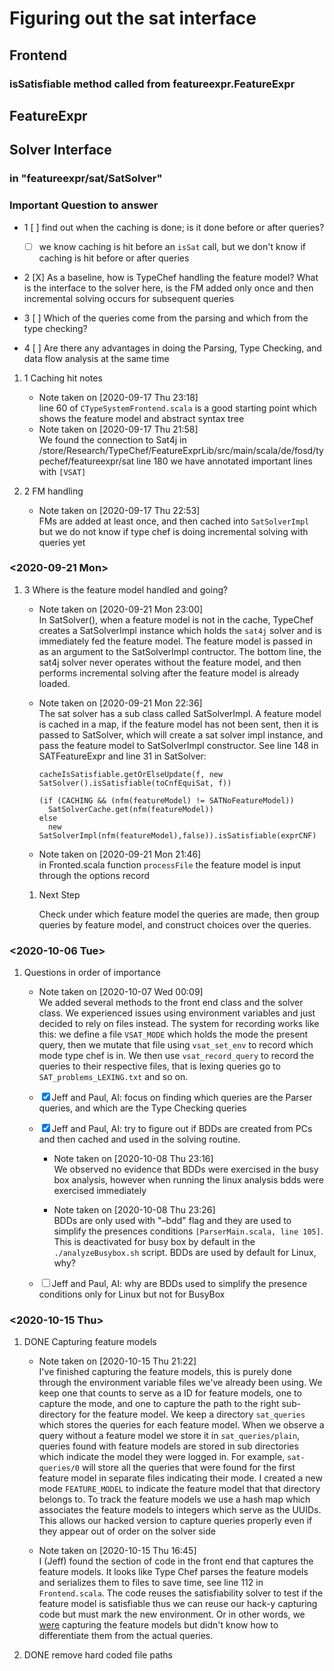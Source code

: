 * Figuring out the sat interface
** Frontend
*** isSatisfiable method called from featureexpr.FeatureExpr
** FeatureExpr
** Solver Interface
*** in "featureexpr/sat/SatSolver"

*** Important Question to answer

     - 1 [ ] find out when the caching is done; is it done before or after queries?

       - [ ] we know caching is hit before an ~isSat~ call, but we don't know if
         caching is hit before or after queries

     - 2 [X] As a baseline, how is TypeChef handling the feature model? What is the
       interface to the solver here, is the FM added only once and then
       incremental solving occurs for subsequent queries

     - 3 [ ] Which of the queries come from the parsing and which from the type checking?

     - 4 [ ] Are there any advantages in doing the Parsing, Type Checking, and data
       flow analysis at the same time

**** 1 Caching hit notes
     - Note taken on [2020-09-17 Thu 23:18] \\
       line 60 of ~CTypeSystemFrontend.scala~ is a good starting point which shows the
       feature model and abstract syntax tree
     - Note taken on [2020-09-17 Thu 21:58] \\
       We found the connection to Sat4j in
       /store/Research/TypeChef/FeatureExprLib/src/main/scala/de/fosd/typechef/featureexpr/sat line 180
       we have annotated important lines with ~[VSAT]~

**** 2 FM handling
     - Note taken on [2020-09-17 Thu 22:53] \\
       FMs are added at least once, and then cached into ~SatSolverImpl~ but we do not
       know if type chef is doing incremental solving with queries yet


*** <2020-09-21 Mon>

**** 3 Where is the feature model handled and going?

     - Note taken on [2020-09-21 Mon 23:00] \\
       In SatSolver(), when a feature model is not in the cache, TypeChef creates a
       SatSolverImpl instance which holds the ~sat4j~ solver and is immediately fed the
       feature model. The feature model is passed in as an argument to the
       SatSolverImpl contructor. The bottom line, the sat4j solver never operates
       without the feature model, and then performs incremental solving after the
       feature model is already loaded.

     - Note taken on [2020-09-21 Mon 22:36] \\
       The sat solver has a sub class called SatSolverImpl. A feature model is
       cached in a map, if the feature model has not been sent, then it is passed
       to SatSolver, which will create a sat solver impl instance, and pass the
       feature model to SatSolverImpl constructor. See line 148 in
       SATFeatureExpr and line 31 in SatSolver:
       #+begin_src
        cacheIsSatisfiable.getOrElseUpdate(f, new SatSolver().isSatisfiable(toCnfEquiSat, f))
        #+end_src

       #+begin_src
        (if (CACHING && (nfm(featureModel) != SATNoFeatureModel))
          SatSolverCache.get(nfm(featureModel))
        else
          new SatSolverImpl(nfm(featureModel),false)).isSatisfiable(exprCNF)
        #+end_src

     - Note taken on [2020-09-21 Mon 21:46] \\
       in Fronted.scala function ~processFile~ the feature model is input
       through the options record

***** Next Step
      Check under which feature model the queries are made, then group queries
      by feature model, and construct choices over the queries.

*** <2020-10-06 Tue>

**** Questions in order of importance
      - Note taken on [2020-10-07 Wed 00:09] \\
        We added several methods to the front end class and the solver class. We
        experienced issues using environment variables and just decided to rely
        on files instead. The system for recording works like this: we define a
        file ~VSAT_MODE~ which holds the mode the present query, then we mutate
        that file using ~vsat_set_env~ to record which mode type chef is in. We
        then use ~vsat_record_query~ to record the queries to their respective
        files, that is lexing queries go to ~SAT_problems_LEXING.txt~ and so on.

      - [X] Jeff and Paul, AI: focus on finding which queries are the Parser
            queries, and which are the Type Checking queries

      - [X] Jeff and Paul, AI: try to figure out if BDDs are created from PCs and
            then cached and used in the solving routine.

        - Note taken on [2020-10-08 Thu 23:16] \\
          We observed no evidence that BDDs were exercised in the busy box
          analysis, however when running the linux analysis bdds were
          exercised immediately

        - Note taken on [2020-10-08 Thu 23:26] \\
          BDDs are only used with "--bdd" flag and they are used to simplify the presences
          conditions ~[ParserMain.scala, line 105]~. This is deactivated for busy box by
          default in the ~./analyzeBusybox.sh~ script. BDDs are used by default for Linux, why?

      - [ ] Jeff and Paul, AI: why are BDDs used to simplify the presence
        conditions only for Linux but not for BusyBox

*** <2020-10-15 Thu>

**** DONE Capturing feature models
     CLOSED: [2020-10-15 Thu 21:17]
     - Note taken on [2020-10-15 Thu 21:22] \\
       I've finished capturing the feature models, this is purely done through
       the environment variable files we've already been using. We keep one that
       counts to serve as a ID for feature models, one to capture the mode, and
       one to capture the path to the right sub-directory for the feature model.
       We keep a directory ~sat_queries~ which stores the queries for each
       feature model. When we observe a query without a feature model we store
       it in ~sat_queries/plain~, queries found with feature models are stored
       in sub directories which indicate the model they were logged in. For
       example, ~sat-queries/0~ will store all the queries that were found for
       the first feature model in separate files indicating their mode. I
       created a new mode ~FEATURE_MODEL~ to indicate the feature model that
       that directory belongs to. To track the feature models we use a hash map
       which associates the feature models to integers which serve as the UUIDs.
       This allows our hacked version to capture queries properly even if they
       appear out of order on the solver side

     - Note taken on [2020-10-15 Thu 16:45] \\
       I (Jeff) found the section of code in the front end that captures the
       feature models. It looks like Type Chef parses the feature models and
       serializes them to files to save time, see line 112 in ~Frontend.scala~.
       The code reuses the satisfiability solver to test if the feature model is
       satisfiable thus we can reuse our hack-y capturing code but must mark the
       new environment. Or in other words, we _were_ capturing the feature
       models but didn't know how to differentiate them from the actual queries.

**** DONE remove hard coded file paths
     CLOSED: [2020-10-15 Thu 21:29]
